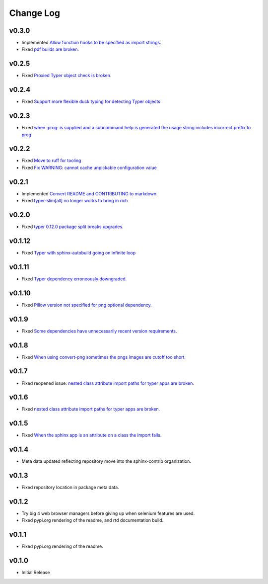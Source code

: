 ==========
Change Log
==========

v0.3.0
======

* Implemented `Allow function hooks to be specified as import strings. <https://github.com/sphinx-contrib/typer/issues/28>`_
* Fixed `pdf builds are broken. <https://github.com/sphinx-contrib/typer/issues/27>`_


v0.2.5
======

* Fixed `Proxied Typer object check is broken. <https://github.com/sphinx-contrib/typer/issues/26>`_

v0.2.4
======

* Fixed `Support more flexible duck typing for detecting Typer objects <https://github.com/sphinx-contrib/typer/issues/25>`_

v0.2.3
======

* Fixed `when :prog: is supplied and a subcommand help is generated the usage string includes incorrect prefix to prog <https://github.com/sphinx-contrib/typer/issues/24>`_

v0.2.2
======

* Fixed `Move to ruff for tooling <https://github.com/sphinx-contrib/typer/issues/22>`_
* Fixed `Fix WARNING: cannot cache unpickable configuration value <https://github.com/sphinx-contrib/typer/issues/21>`_

v0.2.1
======

* Implemented `Convert README and CONTRIBUTING to markdown. <https://github.com/sphinx-contrib/typer/issues/20>`_
* Fixed `typer-slim[all] no longer works to bring in rich <https://github.com/sphinx-contrib/typer/issues/19>`_

v0.2.0
======

* Fixed `typer 0.12.0 package split breaks upgrades. <https://github.com/sphinx-contrib/typer/issues/18>`_

v0.1.12
=======

* Fixed `Typer with sphinx-autobuild going on infinite loop <https://github.com/sphinx-contrib/typer/issues/17>`_

v0.1.11
=======

* Fixed `Typer dependency erroneously downgraded. <https://github.com/sphinx-contrib/typer/issues/15>`_

v0.1.10
=======

* Fixed `Pillow version not specified for png optional dependency. <https://github.com/sphinx-contrib/typer/issues/14>`_

v0.1.9
======

* Fixed `Some dependencies have unnecessarily recent version requirements. <https://github.com/sphinx-contrib/typer/issues/13>`_

v0.1.8
======

* Fixed `When using convert-png sometimes the pngs images are cutoff too short. <https://github.com/sphinx-contrib/typer/issues/12>`_

v0.1.7
======

* Fixed reopened issue: `nested class attribute import paths for typer apps are broken. <https://github.com/sphinx-contrib/typer/issues/11>`_

v0.1.6
======

* Fixed `nested class attribute import paths for typer apps are broken. <https://github.com/sphinx-contrib/typer/issues/11>`_


v0.1.5
======

* Fixed `When the sphinx app is an attribute on a class the import fails. <https://github.com/sphinx-contrib/typer/issues/10>`_

v0.1.4
======

* Meta data updated reflecting repository move into the sphinx-contrib organization.

v0.1.3
======

* Fixed repository location in package meta data.

v0.1.2
======

* Try big 4 web browser managers before giving up when selenium features are used.
* Fixed pypi.org rendering of the readme, and rtd documentation build.

v0.1.1
======

* Fixed pypi.org rendering of the readme.

v0.1.0
======

* Initial Release
